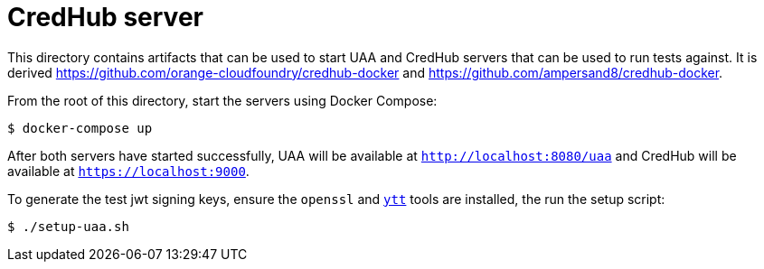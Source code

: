 = CredHub server

This directory contains artifacts that can be used to start UAA and CredHub servers that can be used to run tests against.
It is derived https://github.com/orange-cloudfoundry/credhub-docker and https://github.com/ampersand8/credhub-docker.

From the root of this directory, start the servers using Docker Compose:

[source,bash]
----
$ docker-compose up
----

After both servers have started successfully, UAA will be available at `http://localhost:8080/uaa` and CredHub will be available at `https://localhost:9000`.


To generate the test jwt signing keys, ensure the `openssl` and https://carvel.dev/ytt/[`ytt`] tools are installed, the run the setup script:

[source,bash]
----
$ ./setup-uaa.sh
----
